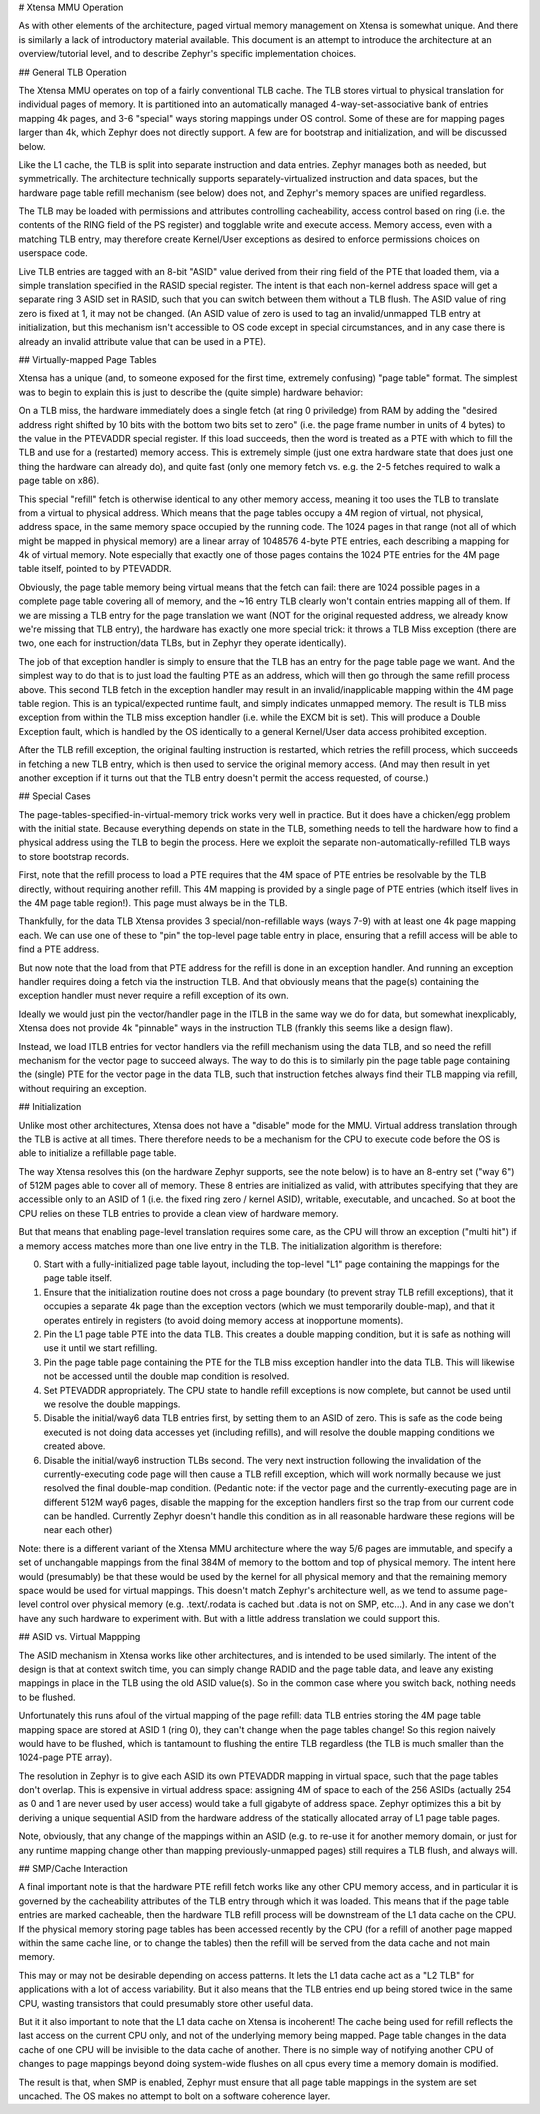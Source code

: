 # Xtensa MMU Operation

As with other elements of the architecture, paged virtual memory
management on Xtensa is somewhat unique.  And there is similarly a
lack of introductory material available.  This document is an attempt
to introduce the architecture at an overview/tutorial level, and to
describe Zephyr's specific implementation choices.

## General TLB Operation

The Xtensa MMU operates on top of a fairly conventional TLB cache.
The TLB stores virtual to physical translation for individual pages of
memory.  It is partitioned into an automatically managed
4-way-set-associative bank of entries mapping 4k pages, and 3-6
"special" ways storing mappings under OS control.  Some of these are
for mapping pages larger than 4k, which Zephyr does not directly
support.  A few are for bootstrap and initialization, and will be
discussed below.

Like the L1 cache, the TLB is split into separate instruction and data
entries.  Zephyr manages both as needed, but symmetrically.  The
architecture technically supports separately-virtualized instruction
and data spaces, but the hardware page table refill mechanism (see
below) does not, and Zephyr's memory spaces are unified regardless.

The TLB may be loaded with permissions and attributes controlling
cacheability, access control based on ring (i.e. the contents of the
RING field of the PS register) and togglable write and execute access.
Memory access, even with a matching TLB entry, may therefore create
Kernel/User exceptions as desired to enforce permissions choices on
userspace code.

Live TLB entries are tagged with an 8-bit "ASID" value derived from
their ring field of the PTE that loaded them, via a simple translation
specified in the RASID special register.  The intent is that each
non-kernel address space will get a separate ring 3 ASID set in RASID,
such that you can switch between them without a TLB flush.  The ASID
value of ring zero is fixed at 1, it may not be changed.  (An ASID
value of zero is used to tag an invalid/unmapped TLB entry at
initialization, but this mechanism isn't accessible to OS code except
in special circumstances, and in any case there is already an invalid
attribute value that can be used in a PTE).

## Virtually-mapped Page Tables

Xtensa has a unique (and, to someone exposed for the first time,
extremely confusing) "page table" format.  The simplest was to begin
to explain this is just to describe the (quite simple) hardware
behavior:

On a TLB miss, the hardware immediately does a single fetch (at ring 0
priviledge) from RAM by adding the "desired address right shifted by
10 bits with the bottom two bits set to zero" (i.e. the page frame
number in units of 4 bytes) to the value in the PTEVADDR special
register.  If this load succeeds, then the word is treated as a PTE
with which to fill the TLB and use for a (restarted) memory access.
This is extremely simple (just one extra hardware state that does just
one thing the hardware can already do), and quite fast (only one
memory fetch vs. e.g. the 2-5 fetches required to walk a page table on
x86).

This special "refill" fetch is otherwise identical to any other memory
access, meaning it too uses the TLB to translate from a virtual to
physical address.  Which means that the page tables occupy a 4M region
of virtual, not physical, address space, in the same memory space
occupied by the running code.  The 1024 pages in that range (not all
of which might be mapped in physical memory) are a linear array of
1048576 4-byte PTE entries, each describing a mapping for 4k of
virtual memory.  Note especially that exactly one of those pages
contains the 1024 PTE entries for the 4M page table itself, pointed to
by PTEVADDR.

Obviously, the page table memory being virtual means that the fetch
can fail: there are 1024 possible pages in a complete page table
covering all of memory, and the ~16 entry TLB clearly won't contain
entries mapping all of them.  If we are missing a TLB entry for the
page translation we want (NOT for the original requested address, we
already know we're missing that TLB entry), the hardware has exactly
one more special trick: it throws a TLB Miss exception (there are two,
one each for instruction/data TLBs, but in Zephyr they operate
identically).

The job of that exception handler is simply to ensure that the TLB has
an entry for the page table page we want.  And the simplest way to do
that is to just load the faulting PTE as an address, which will then
go through the same refill process above.  This second TLB fetch in
the exception handler may result in an invalid/inapplicable mapping
within the 4M page table region.  This is an typical/expected runtime
fault, and simply indicates unmapped memory.  The result is TLB miss
exception from within the TLB miss exception handler (i.e. while the
EXCM bit is set).  This will produce a Double Exception fault, which
is handled by the OS identically to a general Kernel/User data access
prohibited exception.

After the TLB refill exception, the original faulting instruction is
restarted, which retries the refill process, which succeeds in
fetching a new TLB entry, which is then used to service the original
memory access.  (And may then result in yet another exception if it
turns out that the TLB entry doesn't permit the access requested, of
course.)

## Special Cases

The page-tables-specified-in-virtual-memory trick works very well in
practice.  But it does have a chicken/egg problem with the initial
state.  Because everything depends on state in the TLB, something
needs to tell the hardware how to find a physical address using the
TLB to begin the process.  Here we exploit the separate
non-automatically-refilled TLB ways to store bootstrap records.

First, note that the refill process to load a PTE requires that the 4M
space of PTE entries be resolvable by the TLB directly, without
requiring another refill.  This 4M mapping is provided by a single
page of PTE entries (which itself lives in the 4M page table region!).
This page must always be in the TLB.

Thankfully, for the data TLB Xtensa provides 3 special/non-refillable
ways (ways 7-9) with at least one 4k page mapping each.  We can use
one of these to "pin" the top-level page table entry in place,
ensuring that a refill access will be able to find a PTE address.

But now note that the load from that PTE address for the refill is
done in an exception handler.  And running an exception handler
requires doing a fetch via the instruction TLB.  And that obviously
means that the page(s) containing the exception handler must never
require a refill exception of its own.

Ideally we would just pin the vector/handler page in the ITLB in the
same way we do for data, but somewhat inexplicably, Xtensa does not
provide 4k "pinnable" ways in the instruction TLB (frankly this seems
like a design flaw).

Instead, we load ITLB entries for vector handlers via the refill
mechanism using the data TLB, and so need the refill mechanism for the
vector page to succeed always.  The way to do this is to similarly pin
the page table page containing the (single) PTE for the vector page in
the data TLB, such that instruction fetches always find their TLB
mapping via refill, without requiring an exception.

## Initialization

Unlike most other architectures, Xtensa does not have a "disable" mode
for the MMU.  Virtual address translation through the TLB is active at
all times.  There therefore needs to be a mechanism for the CPU to
execute code before the OS is able to initialize a refillable page
table.

The way Xtensa resolves this (on the hardware Zephyr supports, see the
note below) is to have an 8-entry set ("way 6") of 512M pages able to
cover all of memory.  These 8 entries are initialized as valid, with
attributes specifying that they are accessible only to an ASID of 1
(i.e. the fixed ring zero / kernel ASID), writable, executable, and
uncached.  So at boot the CPU relies on these TLB entries to provide a
clean view of hardware memory.

But that means that enabling page-level translation requires some
care, as the CPU will throw an exception ("multi hit") if a memory
access matches more than one live entry in the TLB.  The
initialization algorithm is therefore:

0. Start with a fully-initialized page table layout, including the
   top-level "L1" page containing the mappings for the page table
   itself.

1. Ensure that the initialization routine does not cross a page
   boundary (to prevent stray TLB refill exceptions), that it occupies
   a separate 4k page than the exception vectors (which we must
   temporarily double-map), and that it operates entirely in registers
   (to avoid doing memory access at inopportune moments).

2. Pin the L1 page table PTE into the data TLB.  This creates a double
   mapping condition, but it is safe as nothing will use it until we
   start refilling.

3. Pin the page table page containing the PTE for the TLB miss
   exception handler into the data TLB.  This will likewise not be
   accessed until the double map condition is resolved.

4. Set PTEVADDR appropriately.  The CPU state to handle refill
   exceptions is now complete, but cannot be used until we resolve the
   double mappings.

5. Disable the initial/way6 data TLB entries first, by setting them to
   an ASID of zero.  This is safe as the code being executed is not
   doing data accesses yet (including refills), and will resolve the
   double mapping conditions we created above.

6. Disable the initial/way6 instruction TLBs second.  The very next
   instruction following the invalidation of the currently-executing
   code page will then cause a TLB refill exception, which will work
   normally because we just resolved the final double-map condition.
   (Pedantic note: if the vector page and the currently-executing page
   are in different 512M way6 pages, disable the mapping for the
   exception handlers first so the trap from our current code can be
   handled.  Currently Zephyr doesn't handle this condition as in all
   reasonable hardware these regions will be near each other)

Note: there is a different variant of the Xtensa MMU architecture
where the way 5/6 pages are immutable, and specify a set of
unchangable mappings from the final 384M of memory to the bottom and
top of physical memory.  The intent here would (presumably) be that
these would be used by the kernel for all physical memory and that the
remaining memory space would be used for virtual mappings.  This
doesn't match Zephyr's architecture well, as we tend to assume
page-level control over physical memory (e.g. .text/.rodata is cached
but .data is not on SMP, etc...).  And in any case we don't have any
such hardware to experiment with.  But with a little address
translation we could support this.

## ASID vs. Virtual Mappping

The ASID mechanism in Xtensa works like other architectures, and is
intended to be used similarly.  The intent of the design is that at
context switch time, you can simply change RADID and the page table
data, and leave any existing mappings in place in the TLB using the
old ASID value(s).  So in the common case where you switch back,
nothing needs to be flushed.

Unfortunately this runs afoul of the virtual mapping of the page
refill: data TLB entries storing the 4M page table mapping space are
stored at ASID 1 (ring 0), they can't change when the page tables
change!  So this region naively would have to be flushed, which is
tantamount to flushing the entire TLB regardless (the TLB is much
smaller than the 1024-page PTE array).

The resolution in Zephyr is to give each ASID its own PTEVADDR mapping
in virtual space, such that the page tables don't overlap.  This is
expensive in virtual address space: assigning 4M of space to each of
the 256 ASIDs (actually 254 as 0 and 1 are never used by user access)
would take a full gigabyte of address space.  Zephyr optimizes this a
bit by deriving a unique sequential ASID from the hardware address of
the statically allocated array of L1 page table pages.

Note, obviously, that any change of the mappings within an ASID
(e.g. to re-use it for another memory domain, or just for any runtime
mapping change other than mapping previously-unmapped pages) still
requires a TLB flush, and always will.

## SMP/Cache Interaction

A final important note is that the hardware PTE refill fetch works
like any other CPU memory access, and in particular it is governed by
the cacheability attributes of the TLB entry through which it was
loaded.  This means that if the page table entries are marked
cacheable, then the hardware TLB refill process will be downstream of
the L1 data cache on the CPU.  If the physical memory storing page
tables has been accessed recently by the CPU (for a refill of another
page mapped within the same cache line, or to change the tables) then
the refill will be served from the data cache and not main memory.

This may or may not be desirable depending on access patterns.  It
lets the L1 data cache act as a "L2 TLB" for applications with a lot
of access variability.  But it also means that the TLB entries end up
being stored twice in the same CPU, wasting transistors that could
presumably store other useful data.

But it it also important to note that the L1 data cache on Xtensa is
incoherent!  The cache being used for refill reflects the last access
on the current CPU only, and not of the underlying memory being
mapped.  Page table changes in the data cache of one CPU will be
invisible to the data cache of another.  There is no simple way of
notifying another CPU of changes to page mappings beyond doing
system-wide flushes on all cpus every time a memory domain is
modified.

The result is that, when SMP is enabled, Zephyr must ensure that all
page table mappings in the system are set uncached.  The OS makes no
attempt to bolt on a software coherence layer.
